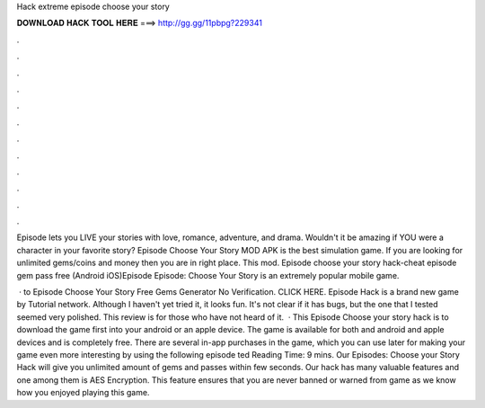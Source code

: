 Hack extreme episode choose your story



𝐃𝐎𝐖𝐍𝐋𝐎𝐀𝐃 𝐇𝐀𝐂𝐊 𝐓𝐎𝐎𝐋 𝐇𝐄𝐑𝐄 ===> http://gg.gg/11pbpg?229341



.



.



.



.



.



.



.



.



.



.



.



.

Episode lets you LIVE your stories with love, romance, adventure, and drama. Wouldn't it be amazing if YOU were a character in your favorite story? Episode Choose Your Story MOD APK is the best simulation game. If you are looking for unlimited gems/coins and money then you are in right place. This mod. Episode choose your story hack-cheat episode gem pass free (Android iOS)Episode Episode: Choose Your Story is an extremely popular mobile game.

 · to Episode Choose Your Story Free Gems Generator No Verification. CLICK HERE. Episode Hack is a brand new game by Tutorial network. Although I haven't yet tried it, it looks fun. It's not clear if it has bugs, but the one that I tested seemed very polished. This review is for those who have not heard of it.  · This Episode Choose your story hack is to download the game first into your android or an apple device. The game is available for both and android and apple devices and is completely free. There are several in-app purchases in the game, which you can use later for making your game even more interesting by using the following episode ted Reading Time: 9 mins. Our Episodes: Choose your Story Hack will give you unlimited amount of gems and passes within few seconds. Our hack has many valuable features and one among them is AES Encryption. This feature ensures that you are never banned or warned from game as we know how you enjoyed playing this game.
